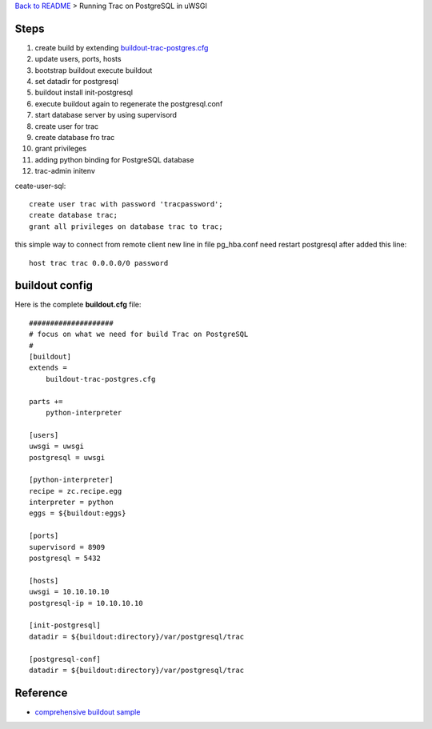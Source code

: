 `Back to README <README.rst>`_ >
Running Trac on PostgreSQL in uWSGI

Steps
-----

#. create build by extending `buildout-trac-postgres.cfg <buildout-trac-postgres.cfg>`_
#. update users, ports, hosts
#. bootstrap buildout execute buildout
#. set datadir for postgresql
#. buildout install init-postgresql
#. execute buildout again to regenerate the postgresql.conf
#. start database server by using supervisord
#. create user for trac
#. create database fro trac
#. grant privileges
#. adding python binding for PostgreSQL database
#. trac-admin initenv

ceate-user-sql:: 

  create user trac with password 'tracpassword';
  create database trac;
  grant all privileges on database trac to trac;

this simple way to connect from remote client
new line in file pg_hba.conf
need restart postgresql after added this line::

  host trac trac 0.0.0.0/0 password


buildout config
---------------

Here is the complete **buildout.cfg** file::

  ####################
  # focus on what we need for build Trac on PostgreSQL
  #
  [buildout]
  extends = 
      buildout-trac-postgres.cfg

  parts += 
      python-interpreter

  [users]
  uwsgi = uwsgi 
  postgresql = uwsgi 
  
  [python-interpreter]
  recipe = zc.recipe.egg
  interpreter = python
  eggs = ${buildout:eggs}
  
  [ports]
  supervisord = 8909
  postgresql = 5432
  
  [hosts]
  uwsgi = 10.10.10.10
  postgresql-ip = 10.10.10.10
  
  [init-postgresql]
  datadir = ${buildout:directory}/var/postgresql/trac
  
  [postgresql-conf]
  datadir = ${buildout:directory}/var/postgresql/trac

Reference
---------

- `comprehensive buildout sample <http://svn.zope.org/zodbshootout/trunk/buildout.cfg?view=markup&pathrev=105749>`_
